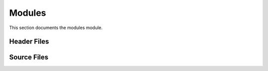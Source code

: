 Modules
=======

This section documents the modules module.

Header Files
------------

.. doxygenfile:: AnalysisG/modules/analysis/include/AnalysisG/analysis.h
   :project: AnalysisG

.. doxygenfile:: AnalysisG/modules/container/include/container/container.h
   :project: AnalysisG

.. doxygenfile:: AnalysisG/modules/dataloader/include/generators/dataloader.h
   :project: AnalysisG

.. doxygenfile:: AnalysisG/modules/event/include/templates/event_template.h
   :project: AnalysisG

.. doxygenfile:: AnalysisG/modules/graph/include/templates/graph_template.h
   :project: AnalysisG

.. doxygenfile:: AnalysisG/modules/io/include/io/io.h
   :project: AnalysisG

.. doxygenfile:: AnalysisG/modules/lossfx/include/templates/lossfx.h
   :project: AnalysisG

.. doxygenfile:: AnalysisG/modules/meta/include/meta/meta.h
   :project: AnalysisG

.. doxygenfile:: AnalysisG/modules/metric/include/templates/metric_template.h
   :project: AnalysisG

.. doxygenfile:: AnalysisG/modules/metrics/include/metrics/metrics.h
   :project: AnalysisG

.. doxygenfile:: AnalysisG/modules/model/include/templates/model_template.h
   :project: AnalysisG

.. doxygenfile:: AnalysisG/modules/notification/include/notification/notification.h
   :project: AnalysisG

.. doxygenfile:: AnalysisG/modules/optimizer/include/generators/optimizer.h
   :project: AnalysisG

.. doxygenfile:: AnalysisG/modules/particle/include/templates/particle_template.h
   :project: AnalysisG

.. doxygenfile:: AnalysisG/modules/plotting/include/plotting/plotting.h
   :project: AnalysisG

.. doxygenfile:: AnalysisG/modules/sampletracer/include/generators/sampletracer.h
   :project: AnalysisG

.. doxygenfile:: AnalysisG/modules/selection/include/templates/selection_template.h
   :project: AnalysisG

.. doxygenfile:: AnalysisG/modules/structs/include/structs/base.h
   :project: AnalysisG

.. doxygenfile:: AnalysisG/modules/structs/include/structs/element.h
   :project: AnalysisG

.. doxygenfile:: AnalysisG/modules/structs/include/structs/enums.h
   :project: AnalysisG

.. doxygenfile:: AnalysisG/modules/structs/include/structs/event.h
   :project: AnalysisG

.. doxygenfile:: AnalysisG/modules/structs/include/structs/folds.h
   :project: AnalysisG

.. doxygenfile:: AnalysisG/modules/structs/include/structs/meta.h
   :project: AnalysisG

.. doxygenfile:: AnalysisG/modules/structs/include/structs/model.h
   :project: AnalysisG

.. doxygenfile:: AnalysisG/modules/structs/include/structs/optimizer.h
   :project: AnalysisG

.. doxygenfile:: AnalysisG/modules/structs/include/structs/particles.h
   :project: AnalysisG

.. doxygenfile:: AnalysisG/modules/structs/include/structs/property.h
   :project: AnalysisG

.. doxygenfile:: AnalysisG/modules/structs/include/structs/report.h
   :project: AnalysisG

.. doxygenfile:: AnalysisG/modules/structs/include/structs/settings.h
   :project: AnalysisG

.. doxygenfile:: AnalysisG/modules/tools/include/tools/tools.h
   :project: AnalysisG

.. doxygenfile:: AnalysisG/modules/typecasting/include/tools/merge_cast.h
   :project: AnalysisG

.. doxygenfile:: AnalysisG/modules/typecasting/include/tools/tensor_cast.h
   :project: AnalysisG

.. doxygenfile:: AnalysisG/modules/typecasting/include/tools/vector_cast.h
   :project: AnalysisG

Source Files
------------

.. doxygenfile:: AnalysisG/modules/analysis/analysis.cxx
   :project: AnalysisG

.. doxygenfile:: AnalysisG/modules/analysis/event_build.cxx
   :project: AnalysisG

.. doxygenfile:: AnalysisG/modules/analysis/graph_build.cxx
   :project: AnalysisG

.. doxygenfile:: AnalysisG/modules/analysis/inference_build.cxx
   :project: AnalysisG

.. doxygenfile:: AnalysisG/modules/analysis/methods.cxx
   :project: AnalysisG

.. doxygenfile:: AnalysisG/modules/analysis/metric_build.cxx
   :project: AnalysisG

.. doxygenfile:: AnalysisG/modules/analysis/optimizer_build.cxx
   :project: AnalysisG

.. doxygenfile:: AnalysisG/modules/analysis/selection_build.cxx
   :project: AnalysisG

.. doxygenfile:: AnalysisG/modules/container/cxx/container.cxx
   :project: AnalysisG

.. doxygenfile:: AnalysisG/modules/container/cxx/entries.cxx
   :project: AnalysisG

.. doxygenfile:: AnalysisG/modules/dataloader/cxx/cache.cxx
   :project: AnalysisG

.. doxygenfile:: AnalysisG/modules/dataloader/cxx/dataloader.cxx
   :project: AnalysisG

.. doxygenfile:: AnalysisG/modules/dataloader/cxx/dataset.cxx
   :project: AnalysisG

.. doxygenfile:: AnalysisG/modules/event/cxx/event_template.cxx
   :project: AnalysisG

.. doxygenfile:: AnalysisG/modules/event/cxx/name.cxx
   :project: AnalysisG

.. doxygenfile:: AnalysisG/modules/event/cxx/properties.cxx
   :project: AnalysisG

.. doxygenfile:: AnalysisG/modules/graph/cxx/graph_template.cxx
   :project: AnalysisG

.. doxygenfile:: AnalysisG/modules/graph/cxx/properties.cxx
   :project: AnalysisG

.. doxygenfile:: AnalysisG/modules/graph/cxx/struct_graph.cxx
   :project: AnalysisG

.. doxygenfile:: AnalysisG/modules/io/cxx/hdf5.cxx
   :project: AnalysisG

.. doxygenfile:: AnalysisG/modules/io/cxx/io.cxx
   :project: AnalysisG

.. doxygenfile:: AnalysisG/modules/io/cxx/root.cxx
   :project: AnalysisG

.. doxygenfile:: AnalysisG/modules/io/cxx/types.cxx
   :project: AnalysisG

.. doxygenfile:: AnalysisG/modules/lossfx/cxx/loss_config.cxx
   :project: AnalysisG

.. doxygenfile:: AnalysisG/modules/lossfx/cxx/lossfx.cxx
   :project: AnalysisG

.. doxygenfile:: AnalysisG/modules/lossfx/cxx/optimizer_config.cxx
   :project: AnalysisG

.. doxygenfile:: AnalysisG/modules/lossfx/cxx/switching.cxx
   :project: AnalysisG

.. doxygenfile:: AnalysisG/modules/meta/cxx/meta.cxx
   :project: AnalysisG

.. doxygenfile:: AnalysisG/modules/metric/cxx/base.cxx
   :project: AnalysisG

.. doxygenfile:: AnalysisG/modules/metric/cxx/link.cxx
   :project: AnalysisG

.. doxygenfile:: AnalysisG/modules/metric/cxx/metric.cxx
   :project: AnalysisG

.. doxygenfile:: AnalysisG/modules/metric/cxx/metric_template.cxx
   :project: AnalysisG

.. doxygenfile:: AnalysisG/modules/metric/cxx/properties.cxx
   :project: AnalysisG

.. doxygenfile:: AnalysisG/modules/metrics/cxx/loss_plots.cxx
   :project: AnalysisG

.. doxygenfile:: AnalysisG/modules/metrics/cxx/mass_plots.cxx
   :project: AnalysisG

.. doxygenfile:: AnalysisG/modules/metrics/cxx/metrics.cxx
   :project: AnalysisG

.. doxygenfile:: AnalysisG/modules/model/cxx/model_checks.cxx
   :project: AnalysisG

.. doxygenfile:: AnalysisG/modules/model/cxx/model_configuration.cxx
   :project: AnalysisG

.. doxygenfile:: AnalysisG/modules/model/cxx/model_lossfx.cxx
   :project: AnalysisG

.. doxygenfile:: AnalysisG/modules/model/cxx/model_template.cxx
   :project: AnalysisG

.. doxygenfile:: AnalysisG/modules/notification/cxx/notification.cxx
   :project: AnalysisG

.. doxygenfile:: AnalysisG/modules/optimizer/cxx/optimizer.cxx
   :project: AnalysisG

.. doxygenfile:: AnalysisG/modules/particle/cxx/cartesian.cxx
   :project: AnalysisG

.. doxygenfile:: AnalysisG/modules/particle/cxx/interfaces.cxx
   :project: AnalysisG

.. doxygenfile:: AnalysisG/modules/particle/cxx/particle_template.cxx
   :project: AnalysisG

.. doxygenfile:: AnalysisG/modules/particle/cxx/physics.cxx
   :project: AnalysisG

.. doxygenfile:: AnalysisG/modules/particle/cxx/polar.cxx
   :project: AnalysisG

.. doxygenfile:: AnalysisG/modules/plotting/cxx/plotting.cxx
   :project: AnalysisG

.. doxygenfile:: AnalysisG/modules/sampletracer/cxx/sampletracer.cxx
   :project: AnalysisG

.. doxygenfile:: AnalysisG/modules/selection/cxx/properties.cxx
   :project: AnalysisG

.. doxygenfile:: AnalysisG/modules/selection/cxx/selection_core.cxx
   :project: AnalysisG

.. doxygenfile:: AnalysisG/modules/selection/cxx/selection_template.cxx
   :project: AnalysisG

.. doxygenfile:: AnalysisG/modules/structs/cxx/base.cxx
   :project: AnalysisG

.. doxygenfile:: AnalysisG/modules/structs/cxx/element.cxx
   :project: AnalysisG

.. doxygenfile:: AnalysisG/modules/structs/cxx/misc.cxx
   :project: AnalysisG

.. doxygenfile:: AnalysisG/modules/structs/cxx/optimizer.cxx
   :project: AnalysisG

.. doxygenfile:: AnalysisG/modules/structs/cxx/properties.cxx
   :project: AnalysisG

.. doxygenfile:: AnalysisG/modules/structs/cxx/structs.cxx
   :project: AnalysisG

.. doxygenfile:: AnalysisG/modules/structs/cxx/variable.cxx
   :project: AnalysisG

.. doxygenfile:: AnalysisG/modules/tools/cxx/io.cxx
   :project: AnalysisG

.. doxygenfile:: AnalysisG/modules/tools/cxx/strings.cxx
   :project: AnalysisG

.. doxygenfile:: AnalysisG/modules/tools/cxx/tools.cxx
   :project: AnalysisG

.. doxygenfile:: AnalysisG/modules/typecasting/cxx/root.cxx
   :project: AnalysisG

.. doxygenfile:: AnalysisG/modules/typecasting/cxx/typecasting.cxx
   :project: AnalysisG

.. doxygenfile:: AnalysisG/modules/variable/cxx/variable.cxx
   :project: AnalysisG

.. doxygenfile:: AnalysisG/modules/xml/cxx/xml_parser.cxx
   :project: AnalysisG

